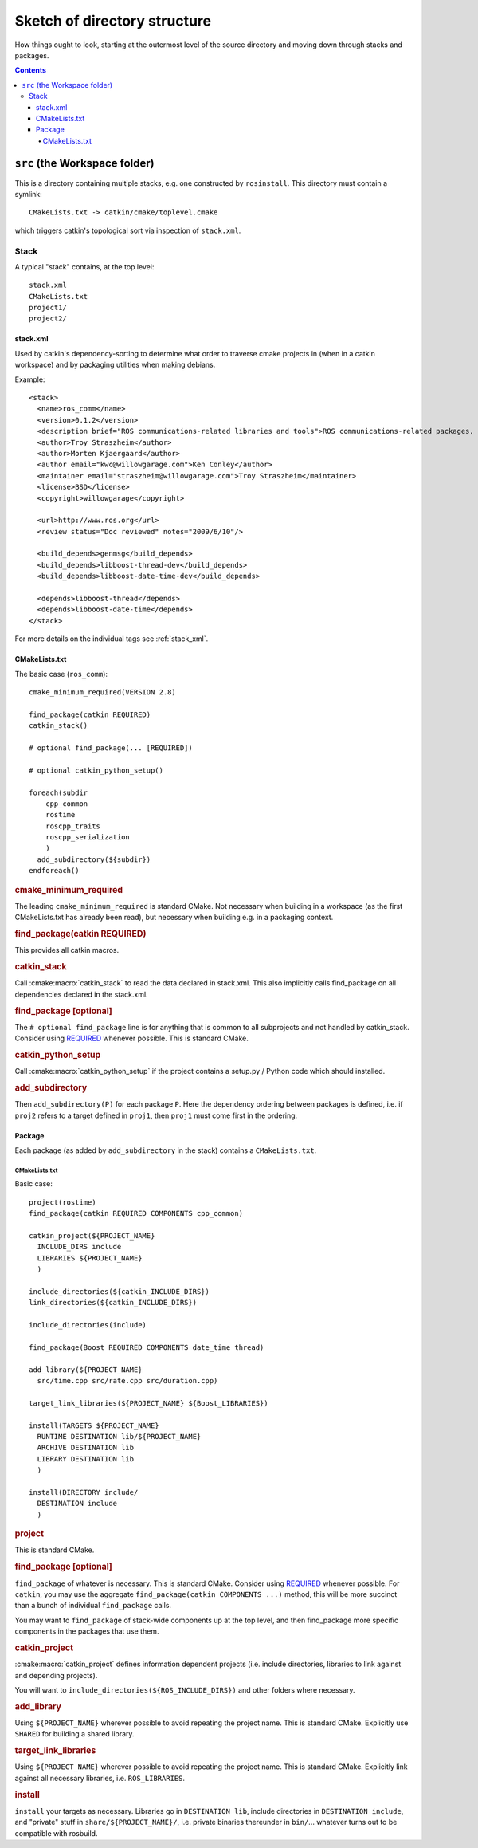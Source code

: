 Sketch of directory structure
=============================

How things ought to look, starting at the outermost level of the
source directory and moving down through stacks and packages.

.. todo:: The separation into stacks and packages is going to be
   dropped, then this page needs to be changed accordingly.

.. contents::


``src`` (the Workspace folder)
------------------------------

This is a directory containing multiple stacks, e.g. one constructed
by ``rosinstall``.  This directory must contain a symlink::

  CMakeLists.txt -> catkin/cmake/toplevel.cmake

which triggers catkin's topological sort via inspection of ``stack.xml``.

Stack
~~~~~

A typical "stack" contains, at the top level::

  stack.xml
  CMakeLists.txt
  project1/
  project2/

.. _stack.xml:

stack.xml
^^^^^^^^^

Used by catkin's dependency-sorting to determine what order to
traverse cmake projects in (when in a catkin workspace) and by
packaging utilities when making debians.

Example::

  <stack>
    <name>ros_comm</name>
    <version>0.1.2</version>
    <description brief="ROS communications-related libraries and tools">ROS communications-related packages, including core client libraries (roscpp, rospy, roslisp) and graph introspection tools (rostopic, rosnode, rosservice, rosparam).</description>
    <author>Troy Straszheim</author>
    <author>Morten Kjaergaard</author>
    <author email="kwc@willowgarage.com">Ken Conley</author>
    <maintainer email="straszheim@willowgarage.com">Troy Straszheim</maintainer>
    <license>BSD</license>
    <copyright>willowgarage</copyright>

    <url>http://www.ros.org</url>
    <review status="Doc reviewed" notes="2009/6/10"/>

    <build_depends>genmsg</build_depends>
    <build_depends>libboost-thread-dev</build_depends>
    <build_depends>libboost-date-time-dev</build_depends>

    <depends>libboost-thread</depends>
    <depends>libboost-date-time</depends>
  </stack>

For more details on the individual tags see :ref:`stack_xml`.

CMakeLists.txt
^^^^^^^^^^^^^^

The basic case (``ros_comm``)::

  cmake_minimum_required(VERSION 2.8)

  find_package(catkin REQUIRED)
  catkin_stack()

  # optional find_package(... [REQUIRED])

  # optional catkin_python_setup()

  foreach(subdir
      cpp_common
      rostime
      roscpp_traits
      roscpp_serialization
      )
    add_subdirectory(${subdir})
  endforeach()

.. todo:: This is not how the CMakeLists.txt of ros_comm actually looks like anymore.

.. rubric:: cmake_minimum_required

The leading ``cmake_minimum_required`` is standard CMake.  Not
necessary when building in a workspace (as the first CMakeLists.txt
has already been read), but necessary when building e.g. in a
packaging context.

.. rubric:: find_package(catkin REQUIRED)

This provides all catkin macros.

.. rubric:: catkin_stack

Call :cmake:macro:`catkin_stack` to read the data declared in
stack.xml.  This also implicitly calls find_package on all
dependencies declared in the stack.xml.

.. rubric:: find_package [optional]

The ``# optional find_package`` line is for anything that is common to
all subprojects and not handled by catkin_stack.  Consider using
`REQUIRED <standards.html#find-package-required>`_ whenever possible.
This is standard CMake.

.. rubric:: catkin_python_setup

Call :cmake:macro:`catkin_python_setup` if the project contains a
setup.py / Python code which should installed.

.. rubric:: add_subdirectory

Then ``add_subdirectory(P)`` for each package ``P``.  Here the
dependency ordering between packages is defined, i.e. if ``proj2``
refers to a target defined in ``proj1``, then ``proj1`` must come
first in the ordering.


Package
^^^^^^^

Each package (as added by ``add_subdirectory`` in the stack)
contains a ``CMakeLists.txt``.

CMakeLists.txt
..............

Basic case::

  project(rostime)
  find_package(catkin REQUIRED COMPONENTS cpp_common)

  catkin_project(${PROJECT_NAME}
    INCLUDE_DIRS include
    LIBRARIES ${PROJECT_NAME}
    )

  include_directories(${catkin_INCLUDE_DIRS})
  link_directories(${catkin_INCLUDE_DIRS})

  include_directories(include)

  find_package(Boost REQUIRED COMPONENTS date_time thread)

  add_library(${PROJECT_NAME}
    src/time.cpp src/rate.cpp src/duration.cpp)

  target_link_libraries(${PROJECT_NAME} ${Boost_LIBRARIES})

  install(TARGETS ${PROJECT_NAME}
    RUNTIME DESTINATION lib/${PROJECT_NAME}
    ARCHIVE DESTINATION lib
    LIBRARY DESTINATION lib
    )

  install(DIRECTORY include/
    DESTINATION include
    )


.. rubric:: project

This is standard CMake.

.. rubric:: find_package [optional]

``find_package`` of whatever is necessary.  This is standard CMake.
Consider using `REQUIRED <standards.html#find-package-required>`_
whenever possible.
For ``catkin``, you may use the aggregate
``find_package(catkin COMPONENTS ...)`` method, this will be more
succinct than a bunch of individual ``find_package`` calls.

You may want to ``find_package`` of stack-wide components up at the
top level, and then find_package more specific components in the
packages that use them.

.. rubric:: catkin_project

:cmake:macro:`catkin_project` defines information dependent projects
(i.e. include directories, libraries to link against and depending
projects).

You will want to ``include_directories(${ROS_INCLUDE_DIRS})``
and other folders where necessary.

.. todo:: more detail required here


.. rubric:: add_library

Using ``${PROJECT_NAME}`` wherever possible to avoid repeating the
project name.  This is standard CMake.  Explicitly use ``SHARED`` for
building a shared library.

.. rubric:: target_link_libraries

Using ``${PROJECT_NAME}`` wherever possible to avoid repeating the
project name.  This is standard CMake.  Explicitly link against all
necessary libraries, i.e. ``ROS_LIBRARIES``.

.. rubric:: install

``install`` your targets as necessary.  Libraries go in ``DESTINATION
lib``, include directories in ``DESTINATION include``, and "private"
stuff in ``share/${PROJECT_NAME}/``, i.e. private binaries thereunder
in ``bin/``... whatever turns out to be compatible with rosbuild.
